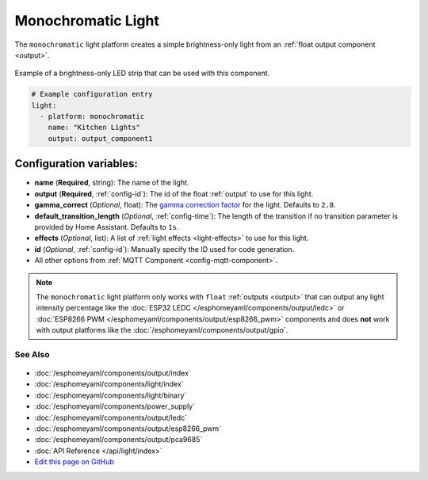 Monochromatic Light
===================

The ``monochromatic`` light platform creates a simple brightness-only light from an
:ref:`float output component <output>`.

.. figure:: images/monochromatic-strip.jpg
    :align: center
    :width: 75.0%

    Example of a brightness-only LED strip that can be used with this component.

.. figure:: images/kitchen-lights.png
    :align: center
    :width: 40.0%

.. code:: yaml

    # Example configuration entry
    light:
      - platform: monochromatic
        name: "Kitchen Lights"
        output: output_component1

Configuration variables:
~~~~~~~~~~~~~~~~~~~~~~~~

- **name** (**Required**, string): The name of the light.
- **output** (**Required**, :ref:`config-id`): The id of the float :ref:`output` to use for this light.
- **gamma_correct** (*Optional*, float): The `gamma correction
  factor <https://en.wikipedia.org/wiki/Gamma_correction>`__ for the light. Defaults to ``2.8``.
- **default_transition_length** (*Optional*, :ref:`config-time`): The length of
  the transition if no transition parameter is provided by Home
  Assistant. Defaults to ``1s``.
- **effects** (*Optional*, list): A list of :ref:`light effects <light-effects>` to use for this light.
-  **id** (*Optional*, :ref:`config-id`): Manually specify the ID used for code generation.
- All other options from :ref:`MQTT Component <config-mqtt-component>`.

.. note::

    The ``monochromatic`` light platform only works with ``float``
    :ref:`outputs <output>` that can output any light intensity percentage like the
    :doc:`ESP32 LEDC </esphomeyaml/components/output/ledc>` or
    :doc:`ESP8266 PWM </esphomeyaml/components/output/esp8266_pwm>` components and does **not** work with output
    platforms like the :doc:`/esphomeyaml/components/output/gpio`.

See Also
^^^^^^^^

.. figure:: images/monochromatic-detail.jpg
    :align: center
    :width: 75.0%

- :doc:`/esphomeyaml/components/output/index`
- :doc:`/esphomeyaml/components/light/index`
- :doc:`/esphomeyaml/components/light/binary`
- :doc:`/esphomeyaml/components/power_supply`
- :doc:`/esphomeyaml/components/output/ledc`
- :doc:`/esphomeyaml/components/output/esp8266_pwm`
- :doc:`/esphomeyaml/components/output/pca9685`
- :doc:`API Reference </api/light/index>`
- `Edit this page on GitHub <https://github.com/OttoWinter/esphomedocs/blob/current/esphomeyaml/components/light/monochromatic.rst>`__
